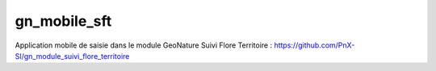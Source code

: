 gn_mobile_sft
-------------

Application mobile de saisie dans le module GeoNature Suivi Flore Territoire : https://github.com/PnX-SI/gn_module_suivi_flore_territoire
